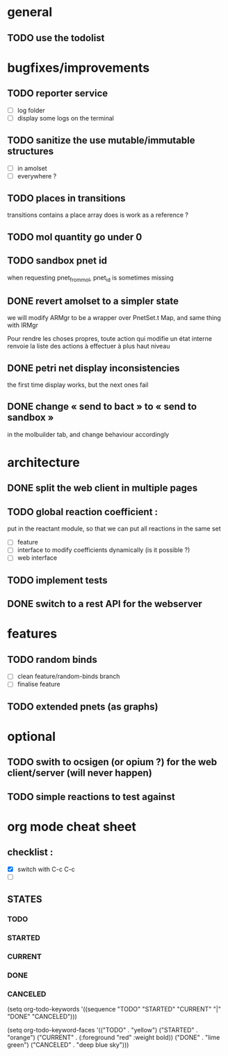 * general

** TODO use the todolist

* bugfixes/improvements


** TODO reporter service
   - [ ] log folder
   - [ ] display some logs on the terminal

** TODO sanitize the use mutable/immutable structures
   - [ ] in amolset
   - [ ] everywhere ?

** TODO places in transitions
   transitions contains a place array
   does is work as a reference ?
** TODO mol quantity go under 0
** TODO sandbox pnet id
   when requesting pnet_from_mol, pnet_id is sometimes missing


** DONE revert amolset to a simpler state
   we will modify ARMgr to be a wrapper over 
   PnetSet.t Map, and same thing with IRMgr

   Pour rendre les choses propres, toute action 
   qui modifie un état interne renvoie la liste
   des actions à effectuer à plus haut niveau

** DONE petri net display inconsistencies
   the first time display works, but the next ones fail

** DONE change « send to bact » to « send to sandbox » 
   in the molbuilder tab, and change behaviour accordingly


* architecture

** DONE split the web client in multiple pages

** TODO global reaction coefficient : 
   put in the reactant module, so that
   we can put all reactions in the same set
   - [ ] feature
   - [ ] interface to modify coefficients dynamically
     (is it possible ?)
   - [ ] web interface

** TODO implement tests




** DONE switch to a rest API for the webserver

* features

** TODO random binds
   - [ ] clean feature/random-binds branch
   - [ ] finalise feature

** TODO extended pnets (as graphs)



* optional

** TODO swith to ocsigen (or opium ?) for the web client/server (will never happen)

** TODO simple reactions to test against







   
* org mode cheat sheet

** checklist :
 - [X] switch with C-c C-c
 - [ ]  

** STATES

*** TODO 
*** STARTED 
*** CURRENT 
*** DONE 
*** CANCELED 



(setq org-todo-keywords
      '((sequence "TODO" "STARTED" "CURRENT"  "|" "DONE" "CANCELED")))


(setq org-todo-keyword-faces
      '(("TODO" . "yellow")
        ("STARTED" . "orange")
        ("CURRENT" .  (:foreground "red" :weight bold))
        ("DONE"    .  "lime green")
        ("CANCELED" .  "deep blue sky")))
